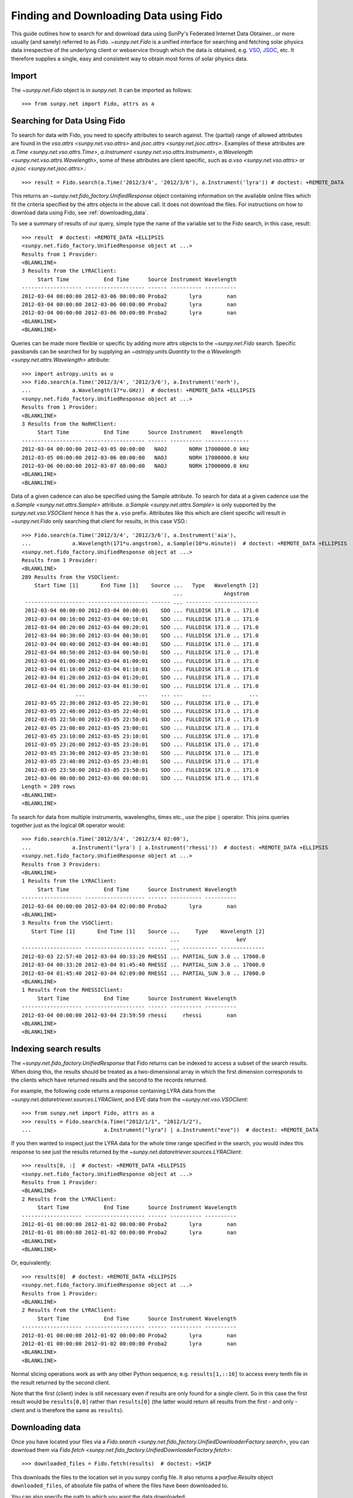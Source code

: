 ---------------------------------------
Finding and Downloading Data using Fido
---------------------------------------

This guide outlines how to search for and download data using SunPy's
Federated Internet Data Obtainer...or more usually (and sanely) referred to as Fido.
`~sunpy.net.Fido` is a unified interface for searching
and fetching solar physics data irrespective of the underlying
client or webservice through which the data is obtained, e.g. VSO_,
JSOC_, etc.  It therefore supplies a single, easy and consistent way to
obtain most forms of solar physics data.

Import
------

The `~sunpy.net.Fido` object is in
`sunpy.net`. It can be imported as follows::

    >>> from sunpy.net import Fido, attrs as a

Searching for Data Using Fido
-----------------------------

To search for data with Fido, you need to specify attributes to search against.
The (partial) range of allowed attributes are found in the `vso.attrs <sunpy.net.vso.attrs>`
and `jsoc.attrs <sunpy.net.jsoc.attrs>`.
Examples of these attributes are `a.Time <sunpy.net.vso.attrs.Time>`,
`a.Instrument <sunpy.net.vso.attrs.Instrument>`,
`a.Wavelength <sunpy.net.vso.attrs.Wavelength>`, some of these attributes are
client specific, such as `a.vso <sunpy.net.vso.attrs>` or
`a.jsoc <sunpy.net.jsoc.attrs>`.::

    >>> result = Fido.search(a.Time('2012/3/4', '2012/3/6'), a.Instrument('lyra')) # doctest: +REMOTE_DATA

This returns an `~sunpy.net.fido_factory.UnifiedResponse` object containing
information on the available online files which fit the criteria specified by
the attrs objects in the above call. It does not download the files. For
instructions on how to download data using Fido, see :ref:`downloading_data`.

To see a summary of results of our query, simple type the name of the
variable set to the Fido search, in this case, result::

    >>> result  # doctest: +REMOTE_DATA +ELLIPSIS
    <sunpy.net.fido_factory.UnifiedResponse object at ...>
    Results from 1 Provider:
    <BLANKLINE>
    3 Results from the LYRAClient:
         Start Time           End Time      Source Instrument Wavelength
    ------------------- ------------------- ------ ---------- ----------
    2012-03-04 00:00:00 2012-03-06 00:00:00 Proba2       lyra        nan
    2012-03-04 00:00:00 2012-03-06 00:00:00 Proba2       lyra        nan
    2012-03-04 00:00:00 2012-03-06 00:00:00 Proba2       lyra        nan
    <BLANKLINE>
    <BLANKLINE>

Queries can be made more flexible or specific by adding more attrs objects to
the `~sunpy.net.Fido` search. Specific
passbands can be searched for by supplying an `~astropy.units.Quantity` to the
`a.Wavelength <sunpy.net.attrs.Wavelength>` attribute::

    >>> import astropy.units as u
    >>> Fido.search(a.Time('2012/3/4', '2012/3/6'), a.Instrument('norh'),
    ...             a.Wavelength(17*u.GHz))  # doctest: +REMOTE_DATA +ELLIPSIS
    <sunpy.net.fido_factory.UnifiedResponse object at ...>
    Results from 1 Provider:
    <BLANKLINE>
    3 Results from the NoRHClient:
         Start Time           End Time      Source Instrument   Wavelength
    ------------------- ------------------- ------ ---------- --------------
    2012-03-04 00:00:00 2012-03-05 00:00:00   NAOJ       NORH 17000000.0 kHz
    2012-03-05 00:00:00 2012-03-06 00:00:00   NAOJ       NORH 17000000.0 kHz
    2012-03-06 00:00:00 2012-03-07 00:00:00   NAOJ       NORH 17000000.0 kHz
    <BLANKLINE>
    <BLANKLINE>

Data of a given cadence can also be specified using the Sample attribute. To
search for data at a given cadence use the
`a.Sample <sunpy.net.attrs.Sample>` attribute.
`a.Sample <sunpy.net.attrs.Sample>` is only supported by the
`sunpy.net.vso.VSOClient` hence it has the ``a.vso`` prefix. Attributes
like this which are client specific will result in
`~sunpy.net.Fido` only searching that
client for results, in this case VSO.::

    >>> Fido.search(a.Time('2012/3/4', '2012/3/6'), a.Instrument('aia'),
    ...             a.Wavelength(171*u.angstrom), a.Sample(10*u.minute))  # doctest: +REMOTE_DATA +ELLIPSIS
    <sunpy.net.fido_factory.UnifiedResponse object at ...>
    Results from 1 Provider:
    <BLANKLINE>
    289 Results from the VSOClient:
        Start Time [1]       End Time [1]    Source ...   Type   Wavelength [2]
                                                    ...             Angstrom
     ------------------- ------------------- ------ ... -------- --------------
     2012-03-04 00:00:00 2012-03-04 00:00:01    SDO ... FULLDISK 171.0 .. 171.0
     2012-03-04 00:10:00 2012-03-04 00:10:01    SDO ... FULLDISK 171.0 .. 171.0
     2012-03-04 00:20:00 2012-03-04 00:20:01    SDO ... FULLDISK 171.0 .. 171.0
     2012-03-04 00:30:00 2012-03-04 00:30:01    SDO ... FULLDISK 171.0 .. 171.0
     2012-03-04 00:40:00 2012-03-04 00:40:01    SDO ... FULLDISK 171.0 .. 171.0
     2012-03-04 00:50:00 2012-03-04 00:50:01    SDO ... FULLDISK 171.0 .. 171.0
     2012-03-04 01:00:00 2012-03-04 01:00:01    SDO ... FULLDISK 171.0 .. 171.0
     2012-03-04 01:10:00 2012-03-04 01:10:01    SDO ... FULLDISK 171.0 .. 171.0
     2012-03-04 01:20:00 2012-03-04 01:20:01    SDO ... FULLDISK 171.0 .. 171.0
     2012-03-04 01:30:00 2012-03-04 01:30:01    SDO ... FULLDISK 171.0 .. 171.0
                     ...                 ...    ... ...      ...            ...
     2012-03-05 22:30:00 2012-03-05 22:30:01    SDO ... FULLDISK 171.0 .. 171.0
     2012-03-05 22:40:00 2012-03-05 22:40:01    SDO ... FULLDISK 171.0 .. 171.0
     2012-03-05 22:50:00 2012-03-05 22:50:01    SDO ... FULLDISK 171.0 .. 171.0
     2012-03-05 23:00:00 2012-03-05 23:00:01    SDO ... FULLDISK 171.0 .. 171.0
     2012-03-05 23:10:00 2012-03-05 23:10:01    SDO ... FULLDISK 171.0 .. 171.0
     2012-03-05 23:20:00 2012-03-05 23:20:01    SDO ... FULLDISK 171.0 .. 171.0
     2012-03-05 23:30:00 2012-03-05 23:30:01    SDO ... FULLDISK 171.0 .. 171.0
     2012-03-05 23:40:00 2012-03-05 23:40:01    SDO ... FULLDISK 171.0 .. 171.0
     2012-03-05 23:50:00 2012-03-05 23:50:01    SDO ... FULLDISK 171.0 .. 171.0
     2012-03-06 00:00:00 2012-03-06 00:00:01    SDO ... FULLDISK 171.0 .. 171.0
    Length = 289 rows
    <BLANKLINE>
    <BLANKLINE>

To search for data from multiple instruments, wavelengths, times etc., use the
pipe ``|`` operator. This joins queries together just as the logical ``OR``
operator would::

    >>> Fido.search(a.Time('2012/3/4', '2012/3/4 02:00'),
    ...             a.Instrument('lyra') | a.Instrument('rhessi'))  # doctest: +REMOTE_DATA +ELLIPSIS
    <sunpy.net.fido_factory.UnifiedResponse object at ...>
    Results from 3 Providers:
    <BLANKLINE>
    1 Results from the LYRAClient:
         Start Time           End Time      Source Instrument Wavelength
    ------------------- ------------------- ------ ---------- ----------
    2012-03-04 00:00:00 2012-03-04 02:00:00 Proba2       lyra        nan
    <BLANKLINE>
    3 Results from the VSOClient:
       Start Time [1]       End Time [1]    Source ...     Type    Wavelength [2]
                                                   ...                  keV
    ------------------- ------------------- ------ ... ----------- --------------
    2012-03-03 22:57:40 2012-03-04 00:33:20 RHESSI ... PARTIAL_SUN 3.0 .. 17000.0
    2012-03-04 00:33:20 2012-03-04 01:45:40 RHESSI ... PARTIAL_SUN 3.0 .. 17000.0
    2012-03-04 01:45:40 2012-03-04 02:09:00 RHESSI ... PARTIAL_SUN 3.0 .. 17000.0
    <BLANKLINE>
    1 Results from the RHESSIClient:
         Start Time           End Time      Source Instrument Wavelength
    ------------------- ------------------- ------ ---------- ----------
    2012-03-04 00:00:00 2012-03-04 23:59:59 rhessi     rhessi        nan
    <BLANKLINE>
    <BLANKLINE>

Indexing search results
-----------------------

The `~sunpy.net.fido_factory.UnifiedResponse` that Fido returns can be
indexed to access a subset of the search results. When doing this, the
results should be treated as a two-dimensional array in which the first
dimension corresponds to the clients which have returned results and the
second to the records returned.

For example, the following code returns a response containing LYRA data from
the `~sunpy.net.dataretriever.sources.LYRAClient`, and EVE data from the
`~sunpy.net.vso.VSOClient`::

    >>> from sunpy.net import Fido, attrs as a
    >>> results = Fido.search(a.Time("2012/1/1", "2012/1/2"),
    ...                       a.Instrument("lyra") | a.Instrument("eve"))  # doctest: +REMOTE_DATA

If you then wanted to inspect just the LYRA data for the whole time range
specified in the search, you would index this response to see just the
results returned by the `~sunpy.net.dataretriever.sources.LYRAClient`::

    >>> results[0, :]  # doctest: +REMOTE_DATA +ELLIPSIS
    <sunpy.net.fido_factory.UnifiedResponse object at ...>
    Results from 1 Provider:
    <BLANKLINE>
    2 Results from the LYRAClient:
         Start Time           End Time      Source Instrument Wavelength
    ------------------- ------------------- ------ ---------- ----------
    2012-01-01 00:00:00 2012-01-02 00:00:00 Proba2       lyra        nan
    2012-01-01 00:00:00 2012-01-02 00:00:00 Proba2       lyra        nan
    <BLANKLINE>
    <BLANKLINE>

Or, equivalently::

    >>> results[0]  # doctest: +REMOTE_DATA +ELLIPSIS
    <sunpy.net.fido_factory.UnifiedResponse object at ...>
    Results from 1 Provider:
    <BLANKLINE>
    2 Results from the LYRAClient:
         Start Time           End Time      Source Instrument Wavelength
    ------------------- ------------------- ------ ---------- ----------
    2012-01-01 00:00:00 2012-01-02 00:00:00 Proba2       lyra        nan
    2012-01-01 00:00:00 2012-01-02 00:00:00 Proba2       lyra        nan
    <BLANKLINE>
    <BLANKLINE>


Normal slicing operations work as with any other Python sequence, e.g.
``results[1,::10]`` to access every tenth file in the result returned by
the second client.

Note that the first (client) index is still necessary even if results
are only found for a single client. So in this case the first result
would be ``results[0,0]`` rather than ``results[0]`` (the latter would return
all results from the first - and only - client and is therefore the
same as ``results``).

.. _downloading_data:

Downloading data
----------------
Once you have located your files via a
`Fido.search <sunpy.net.fido_factory.UnifiedDownloaderFactory.search>`, you can
download them via `Fido.fetch <sunpy.net.fido_factory.UnifiedDownloaderFactory.fetch>`::

    >>> downloaded_files = Fido.fetch(results)  # doctest: +SKIP

This downloads the files to the location set in you sunpy config file. It also
returns a `parfive.Results` object ``downloaded_files``, of absolute file paths
of where the files have been downloaded to.

You can also specify the path to which you want the data downloaded::

  >>> downloaded_files = Fido.fetch(results, path='/ThisIs/MyPath/to/Data/{file}')  # doctest: +SKIP

This downloads the query results into the directory
``/ThisIs/MyPath/to/Data``, naming each downloaded file with the
filename ``{file}`` obtained from the client.
You can also use other properties of the returned query
to define the path where the data is saved.  For example, to save the
data to a subdirectory named after the instrument, use::

    >>> downloaded_files = Fido.fetch(results, path='./{instrument}/{file}')  # doctest: +SKIP

You can see the list of options that can be specified in path for all the files
to be downloaded with ``results.response_block_properties``.

Retrying Downloads
^^^^^^^^^^^^^^^^^^

If any files failed to download, the progress bar will show an incomplete number
of files (i.e. 100/150) and the `parfive.Results` object will contain a list of
the URLs that failed to transfer and the error associated with them. This can be
accessed with the ``.errors`` attribute or by printing the `~parfive.Results`
object::

    >>> print(downloaded_files.errors)  # doctest: +SKIP

The transfer can be retried by passing the `parfive.Results` object back to
`Fido.fetch <sunpy.net.fido_factory.unifieddownloaderfactory.fetch>`::

    >>> downloaded_files = Fido.fetch(downloaded_files)  # doctest: +SKIP

doing this will append any newly downloaded file names to the list and replace
the ``.errors`` list with any errors that occurred during the second attempt.


.. _VSO: https://sdac.virtualsolar.org/cgi/search
.. _JSOC: http://jsoc.stanford.edu/
